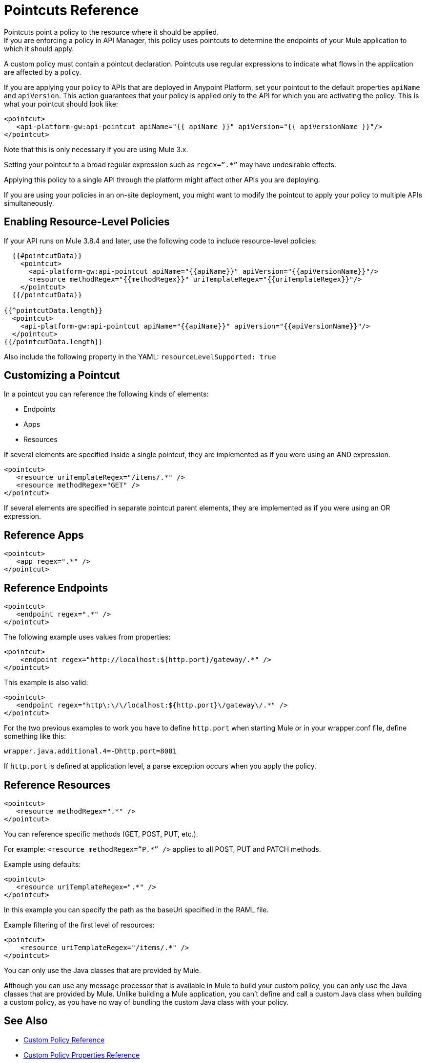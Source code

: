 = Pointcuts Reference

Pointcuts point a policy to the resource where it should be applied. +
If you are enforcing a policy in API Manager, this policy uses pointcuts to determine the endpoints of your Mule application to which it should apply.

A custom policy must contain a pointcut declaration. Pointcuts use regular expressions to indicate what flows in the application are affected by a policy.

If you are applying your policy to APIs that are deployed in Anypoint Platform, set your pointcut to the default properties `apiName` and `apiVersion`. This action guarantees that your policy is applied only to the API for which you are activating the policy. This is what your pointcut should look like:

[source,xml,linenums]
----
<pointcut>
   <api-platform-gw:api-pointcut apiName="{{ apiName }}" apiVersion="{{ apiVersionName }}"/>
</pointcut>
----

Note that this is only necessary if you are using Mule 3.x.

Setting your pointcut to a broad regular expression such as `regex=”.*”` may have undesirable effects.

Applying this policy to a single API through the platform might affect other APIs you are deploying.

If you are using your policies in an on-site deployment, you might want to modify the pointcut to apply your policy to multiple APIs simultaneously.

== Enabling Resource-Level Policies

If your API runs on Mule 3.8.4 and later, use the following code to include resource-level policies:

[source,xml,linenums]
----
  {{#pointcutData}}
    <pointcut>
      <api-platform-gw:api-pointcut apiName="{{apiName}}" apiVersion="{{apiVersionName}}"/>
      <resource methodRegex="{{methodRegex}}" uriTemplateRegex="{{uriTemplateRegex}}"/>
    </pointcut>
  {{/pointcutData}}

{{^pointcutData.length}}
  <pointcut>
    <api-platform-gw:api-pointcut apiName="{{apiName}}" apiVersion="{{apiVersionName}}"/>
  </pointcut>
{{/pointcutData.length}}
----

Also include the following property in the YAML: `resourceLevelSupported: true`

== Customizing a Pointcut

In a pointcut you can reference the following kinds of elements:

* Endpoints
* Apps
* Resources

If several elements are specified inside a single pointcut, they are implemented as if you were using an AND expression.

[source,xml,linenums]
----
<pointcut>
   <resource uriTemplateRegex="/items/.*" />
   <resource methodRegex="GET" />
</pointcut>
----

If several elements are specified in separate pointcut parent elements, they are implemented as if you were using an OR expression.

== Reference Apps

[source,xml,linenums]
----
<pointcut>
   <app regex=".*" />
</pointcut>
----

== Reference Endpoints

[source,xml,linenums]
----
<pointcut>
   <endpoint regex=".*" />
</pointcut> 
----

The following example uses values from properties:

[source,xml,linenums]
----
<pointcut>
    <endpoint regex="http://localhost:${http.port}/gateway/.*" />
</pointcut>
----

This example is also valid:

[source,xml,linenums]
----
<pointcut>
   <endpoint regex="http\:\/\/localhost:${http.port}\/gateway\/.*" />
</pointcut>
----

For the two previous examples to work you have to define `http.port` when starting Mule or in your wrapper.conf file, define something like this:

`wrapper.java.additional.4=-Dhttp.port=8081`

If `http.port` is defined at application level, a parse exception occurs when you apply the policy.

== Reference Resources

[source,xml,linenums]
----
<pointcut>
   <resource methodRegex=".*" />
</pointcut>
----

You can reference specific methods (GET, POST, PUT, etc.).

For example: `<resource methodRegex=”P.*” />` applies to all POST, PUT and PATCH methods. +

Example using defaults:

[source,xml,linenums]
----
<pointcut>
   <resource uriTemplateRegex=".*" />
</pointcut>
----

In this example you can specify the path as the baseUri specified in the RAML file.

Example filtering of the first level of resources:

[source,xml,linenums]
----
<pointcut>
    <resource uriTemplateRegex="/items/.*" />
</pointcut>
----


You can only use the Java classes that are provided by Mule.

Although you can use any message processor that is available in Mule to build your custom policy, you can only use the Java classes that are provided by Mule. Unlike building a Mule application, you can't define and call a custom Java class when building a custom policy, as you have no way of bundling the custom Java class with your policy.

== See Also

* link:/api-manager/v/1.x/custom-policy-reference[Custom Policy Reference]
* link:/api-manager/v/1.x/custom-pol-config-xml-props-reference[Custom Policy Properties Reference]
* link:/api-manager/v/1.x/cust-pol-exception-blocks-reference[Custom Policy Exception Blocks Reference]
